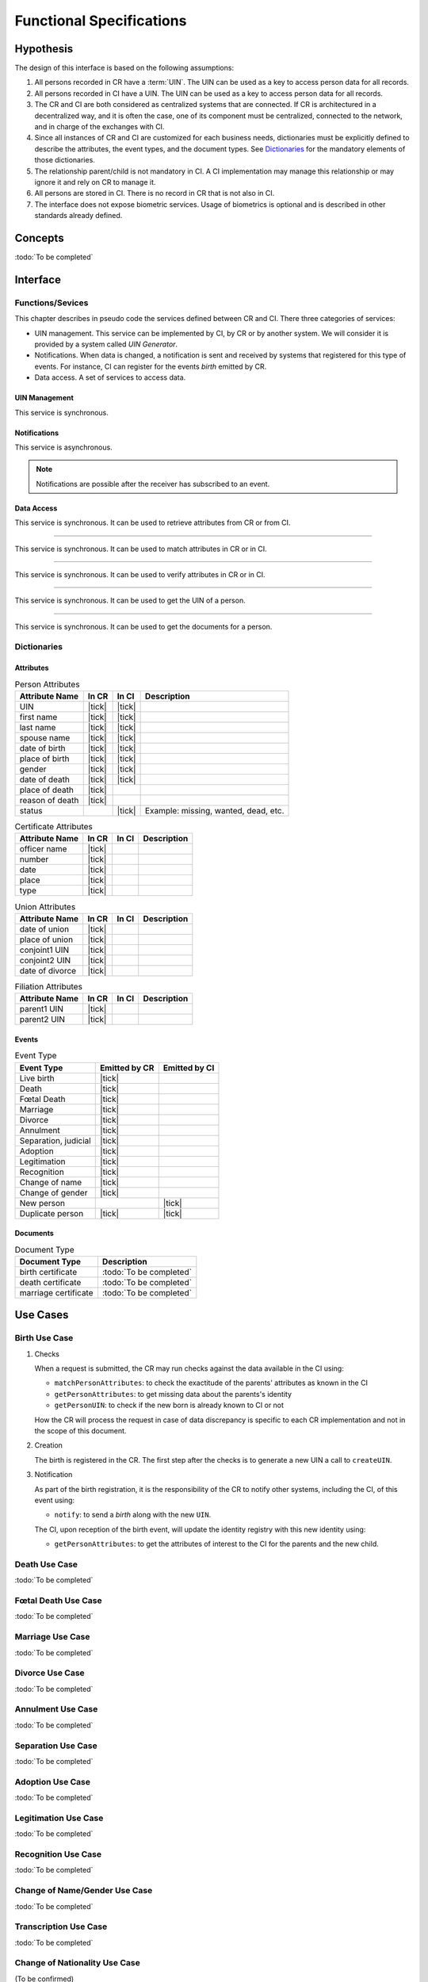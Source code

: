 
Functional Specifications
-------------------------

Hypothesis
""""""""""

The design of this interface is based on the following assumptions:

#. All persons recorded in CR have a :term:`UIN`. The UIN can be used as a key to access person data for all records.
#. All persons recorded in CI have a UIN. The UIN can be used as a key to access person data for all records.
#. The CR and CI are both considered as centralized systems that are connected. If CR is architectured in a
   decentralized way, and it is often the case, one of its component must be centralized, connected to the network,
   and in charge of the exchanges with CI.
#. Since all instances of CR and CI are customized for each business needs, dictionaries must be explicitly
   defined to describe the attributes, the event types, and the document types. See `Dictionaries`_ for
   the mandatory elements of those dictionaries.
#. The relationship parent/child is not mandatory in CI. A CI implementation may manage this relationship
   or may ignore it and rely on CR to manage it.
#. All persons are stored in CI. There is no record in CR that is not also in CI.
#. The interface does not expose biometric services. Usage of biometrics is optional and is described in other
   standards already defined.

Concepts
""""""""

:todo:`To be completed`

Interface
"""""""""

Functions/Sevices
'''''''''''''''''

This chapter describes in pseudo code the services defined between CR and CI.
There three categories of services:

- UIN management. This service can be implemented by CI, by CR or by another system. We will consider it is provided
  by a system called *UIN Generator*.
- Notifications. When data is changed, a notification is sent and received by systems that registered for
  this type of events. For instance, CI can register for the events *birth* emitted by CR.
- Data access. A set of services to access data.

UIN Management
~~~~~~~~~~~~~~

.. py:function:: createUIN(attributes)

   Generate a new UIN.

   :param list[(str,str)] attributes: A list of pair (attribute name, value) that can be used to allocate a new UIN
   :return: a new UIN or an error if the generation is not possible

This service is synchronous.

.. uml::
    :caption: ``createUIN`` Sequence Diagram
    :scale: 50%

    !include "skin.iwsd"
    hide footbox
    participant "CR" as CR
    participant "CI" as CI
    participant "UIN Generator" as UIN

    note over CR,UIN: CR can request a new UIN
    CR -> UIN: createUIN([attributes])
    UIN -->> CR: UIN

    note over CI,UIN: CI can request a new UIN
    CI -> UIN: createUIN([attributes])
    UIN -->> CI: UIN


Notifications
~~~~~~~~~~~~~

.. py:function:: notify(type,UIN)

   Notify of a new event all systems that subscribed to this event

   :param str type: Event type
   :param list[str] UIN: Records affected by the event
   :return: N/A

This service is asynchronous.

.. uml::
    :caption: ``notify`` Sequence Diagram
    :scale: 50%

    !include "skin.iwsd"
    hide footbox
    participant "CR" as CR
    participant "CI" as CI

    note over CR,CI: CR can notify CI of new events
    CR ->> CI: notify(type,[UIN])

    note over CR,CI: CI can notify CR of new events
    CI ->> CR: notify(type,[UIN])

.. note::

    Notifications are possible after the receiver has subscribed to an event.
    
Data Access
~~~~~~~~~~~

.. py:function:: getPersonAttributes(UIN, names)

   Retrieve person attributes.

   :param str UIN: The person's UIN
   :param list[str] names: The names of the attributes requested
   :return: a list of pair (name,value). In case of error (unknown attributes, unauthorized access, etc.) the value is replaced with an error

This service is synchronous. It can be used to retrieve attributes from CR or from CI.

.. uml::
    :caption: ``getPersonAttributes`` Sequence Diagram
    :scale: 50%

    !include "skin.iwsd"
    hide footbox
    participant "CR" as CR
    participant "CI" as CI

    note over CR,CI: CR can request person's attributes from CI
    CR -> CI: getPersonAttributes(UIN,[names])
    CI -->> CR: attributes

    note over CR,CI: CI can request person's attributes from CR
    CI -> CR: getPersonAttributes(UIN,[names])
    CR -->> CI: attributes

-------

.. py:function:: matchPersonAttributes(UIN, attributes)

    Match person attributes. This service is used to check the value of attributes without exposing private data
    
    :param str UIN: The person's UIN
    :param list[(str,str)] attributes: The attributes to match. Each attribute is described with its name and the expected value
    :return: If all attributes match, a *Yes* is returned. If one attribute does not match, a *No* is returned along with a list of (name,reason) for each non-matching attribute.
    
This service is synchronous. It can be used to match attributes in CR or in CI.

.. uml::
    :caption: ``matchPersonAttributes`` Sequence Diagram
    :scale: 50%

    !include "skin.iwsd"
    hide footbox
    participant "CR" as CR
    participant "CI" as CI

    note over CR,CI: CR can match person's attributes in CI
    CR -> CI: matchPersonAttributes(UIN,[attributes])
    CI -->> CR: Y/N+reasons

    note over CR,CI: CI can match person's attributes in CR
    CI -> CR: matchPersonAttributes(UIN,[attributes])
    CR -->> CI: Y/N+reasons

-------

.. py:function:: verifyPersonAttributes(UIN, expressions)

    Evaluate expressions on person attributes. This service is used to evaluate simple expressions on person's attributes
    without exposing private data
    
    :param str UIN: The person's UIN
    :param list[(str,str,str)] expressions: The expressions to evaluate. Each expression is described with the attribute's name, the operator (one of ``<``, ``>``, ``=``, ``>=``, ``<=``) and the attribute value
    :return: A *Yes* if all expressions are true, a *No* if one expression is false, a *Unknown* if :todo:`To be defined`
    
This service is synchronous. It can be used to verify attributes in CR or in CI.

.. uml::
    :caption: ``verifyPersonAttributes`` Sequence Diagram
    :scale: 50%

    !include "skin.iwsd"
    hide footbox
    participant "CR" as CR
    participant "CI" as CI

    note over CR,CI: CR can verify person's attributes in CI
    CR -> CI: verifyPersonAttributes(UIN,[expressions])
    CI -->> CR: Y/N/U

    note over CR,CI: CI can verify person's attributes in CR
    CI -> CR: verifyPersonAttributes(UIN,[expressions])
    CR -->> CI: Y/N/U

-------

.. py:function:: getPersonUIN(attributes)

    Retrieve UIN based on a set of attributes. This service is used when the UIN is unknown.

    :param list[(str,str)] attributes: The attributes to be used to find UIN. Each attribute is described with its name and its value
    :return: a list of matching UIN
    
This service is synchronous. It can be used to get the UIN of a person.

.. uml::
    :caption: ``getPersonUIN`` Sequence Diagram
    :scale: 50%

    !include "skin.iwsd"
    hide footbox
    participant "CR" as CR
    participant "CI" as CI

    note over CR,CI: CR can get UIN from CI
    CR -> CI: getPersonUIN([attributes])
    CI -->> CR: [UIN]

    note over CR,CI: CI can get UIN from CR
    CI -> CR: getPersonUIN([attributes])
    CR -->> CI: [UIN]

-------

.. py:function:: getDocument(UINs,documentType,format)

    Retrieve in a selected format (PDF, image, ...) a document such as a marriage certificate.

    :param list[str] UIN: The list of UINs for the persons concerned by the document
    :param str documentType: The type of document (birth certificate, etc.)
    :param str format: The format of the returned/requested document
    :return: The list of the requested documents
    
This service is synchronous. It can be used to get the documents for a person.

.. uml::
    :caption: ``getDocument`` Sequence Diagram
    :scale: 50%

    !include "skin.iwsd"
    hide footbox
    participant "CR" as CR
    participant "CI" as CI

    note over CR,CI: CR can get a document from CI
    CR -> CI: getDocument([UIN],documentType,format)
    CI -->> CR: [documents]

    note over CR,CI: CI can get a document from CR
    CI -> CR: getDocument([UIN],documentType,format)
    CR -->> CI: [documents]

Dictionaries
''''''''''''

Attributes
~~~~~~~~~~

.. list-table:: Person Attributes
    :header-rows: 1
    
    * - Attribute Name
      - In CR
      - In CI
      - Description
      
    * - UIN
      - |tick|
      - |tick|
      -
    * - first name
      - |tick|
      - |tick|
      -
    * - last name
      - |tick|
      - |tick|
      -
    * - spouse name
      - |tick|
      - |tick|
      -
    * - date of birth
      - |tick|
      - |tick|
      -
    * - place of birth
      - |tick|
      - |tick|
      -
    * - gender
      - |tick|
      - |tick|
      -
    * - date of death
      - |tick|
      - |tick|
      -
    * - place of death
      - |tick|
      -
      -
    * - reason of death
      - |tick|
      -
      -
    * - status
      -
      - |tick|
      - Example: missing, wanted, dead, etc.

.. list-table:: Certificate Attributes
    :header-rows: 1
    
    * - Attribute Name
      - In CR
      - In CI
      - Description

    * - officer name
      - |tick|
      -
      -
    * - number
      - |tick|
      -
      -
    * - date
      - |tick|
      -
      -
    * - place
      - |tick|
      -
      -
    * - type
      - |tick|
      -
      -

.. list-table:: Union Attributes
    :header-rows: 1
    
    * - Attribute Name
      - In CR
      - In CI
      - Description

    * - date of union
      - |tick|
      -
      -
    * - place of union
      - |tick|
      -
      -
    * - conjoint1 UIN
      - |tick|
      -
      -
    * - conjoint2 UIN
      - |tick|
      -
      -
    * - date of divorce
      - |tick|
      -
      -

.. list-table:: Filiation Attributes
    :header-rows: 1
    
    * - Attribute Name
      - In CR
      - In CI
      - Description

    * - parent1 UIN
      - |tick|
      -
      -
    * - parent2 UIN
      - |tick|
      -
      -


Events
~~~~~~

.. list-table:: Event Type
    :header-rows: 1
    
    * - Event Type
      - Emitted by CR
      - Emitted by CI
      
    * - Live birth
      - |tick|
      -
    * - Death
      - |tick|
      -
    * - Fœtal Death
      - |tick|
      -
    * - Marriage
      - |tick|
      -
    * - Divorce
      - |tick|
      -
    * - Annulment
      - |tick|
      -
    * - Separation, judicial
      - |tick|
      -
    * - Adoption
      - |tick|
      -
    * - Legitimation
      - |tick|
      -
    * - Recognition
      - |tick|
      -
    * - Change of name
      - |tick|
      -
    * - Change of gender
      - |tick|
      -
    * - New person
      -
      - |tick|
    * - Duplicate person
      - |tick|
      - |tick|

Documents
~~~~~~~~~

.. list-table:: Document Type
    :header-rows: 1
    
    * - Document Type
      - Description
      
    * - birth certificate
      - :todo:`To be completed`
    * - death certificate
      - :todo:`To be completed`

    * - marriage certificate
      - :todo:`To be completed`


Use Cases
"""""""""

Birth Use Case
''''''''''''''

.. uml::
    :caption: Birth Use Case
    :scale: 50%

    !include "skin.iwsd"
    hide footbox
    actor "Mother or Father" as parent
    participant "CR" as CR
    participant "CI" as CI
    participant "UIN Generator" as UINGen
    
    parent -> CR
    activate parent
    activate CR
    
    group 1. Checks
        CR -> CI: matchPersonAttributes(mother attributes)
        CR -> CI: matchPersonAttributes(father attributes)
        CR -> CI: getPersonAttributes(mother)
        CR -> CI: getPersonAttributes(father)
        CR -> CI: getPersonUIN(new born attributes)
        CR -> CR: Additional checks
    end
    
    group 2. Creation
        CR -> UINGen: createUIN()
        CR -> CR
        note right: register the birth

        CR -->> parent: certificate
        destroy parent
    end
    
    group 3. Notification
        CR ->> CI: notify(birth,UIN)
        deactivate CR

        ...
        
        CI -> CR: getPersonAttributes(new born)
        activate CI
        CI -> CR: getPersonAttributes(mother)
        CI -> CR: getPersonAttributes(father)
        CI -> CI
        note right: create/update identities
        deactivate CI
    end
  
1. Checks

   When a request is submitted, the CR may run checks against the data available in the CI using:

   - ``matchPersonAttributes``: to check the exactitude of the parents' attributes as known in the CI
   - ``getPersonAttributes``: to get missing data about the parents's identity
   - ``getPersonUIN``: to check if the new born is already known to CI or not

   How the CR will process the request in case of data discrepancy is specific to each CR implementation
   and not in the scope of this document.

2. Creation

   The birth is registered in the CR. The first step after the checks is to generate a new UIN
   a call to ``createUIN``.
    
3. Notification

   As part of the birth registration, it is the responsibility of the CR to notify other systems, including the CI,
   of this event using:
   
   - ``notify``: to send a *birth* along with the new ``UIN``.
   
   The CI, upon reception of the birth event, will update the identity registry with this new identity using:
    
   - ``getPersonAttributes``: to get the attributes of interest to the CI for the parents and the new child.

Death Use Case
''''''''''''''

:todo:`To be completed`

Fœtal Death Use Case
''''''''''''''''''''

:todo:`To be completed`

Marriage Use Case
'''''''''''''''''

:todo:`To be completed`

Divorce Use Case
''''''''''''''''

:todo:`To be completed`

Annulment Use Case
''''''''''''''''''

:todo:`To be completed`

Separation Use Case
'''''''''''''''''''

:todo:`To be completed`

Adoption Use Case
'''''''''''''''''

:todo:`To be completed`

Legitimation Use Case
'''''''''''''''''''''

:todo:`To be completed`

Recognition Use Case
''''''''''''''''''''

:todo:`To be completed`

Change of Name/Gender Use Case
''''''''''''''''''''''''''''''

:todo:`To be completed`

Transcription Use Case
''''''''''''''''''''''

:todo:`To be completed`

Change of Nationality Use Case
''''''''''''''''''''''''''''''

(To be confirmed)

Deduplication
'''''''''''''

During the lifetime of a registry, it is possible that duplicates are detected. This can happen for instance
after the addition of biometrics in the system. When a registry considers that two records are actually the same
and decides to merge them, a notification must be sent.

.. uml::
    :caption: Deduplication Use Case
    :scale: 50%

    !include "skin.iwsd"
    hide footbox
    participant "CI" as CI
    participant "CR" as CR

    CI -> CI: deduplicate()
    activate CI

    CI ->> CR: notify(duplicate,[UIN])
    deactivate CI

    ...

    CR -> CI: getPersonAttributes(UIN)
    activate CR
    activate CI
    CR -> CR: merge()
    deactivate CI
    note right: merge/register duplicate
    deactivate CR
  
How the target of the notification should react is specific to each subsystem.
